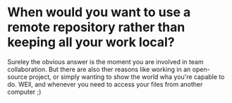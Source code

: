 
* When would you want to use a remote repository rather than keeping all your work local?
Sureley the obvious answer is the moment you are involved in team
collaboration. But there are also ther reasons like working in an open-source
project, or simply wanting to show the world wha you're capable to do. WEll, and
whenever you need to access your files from another computer ;)
